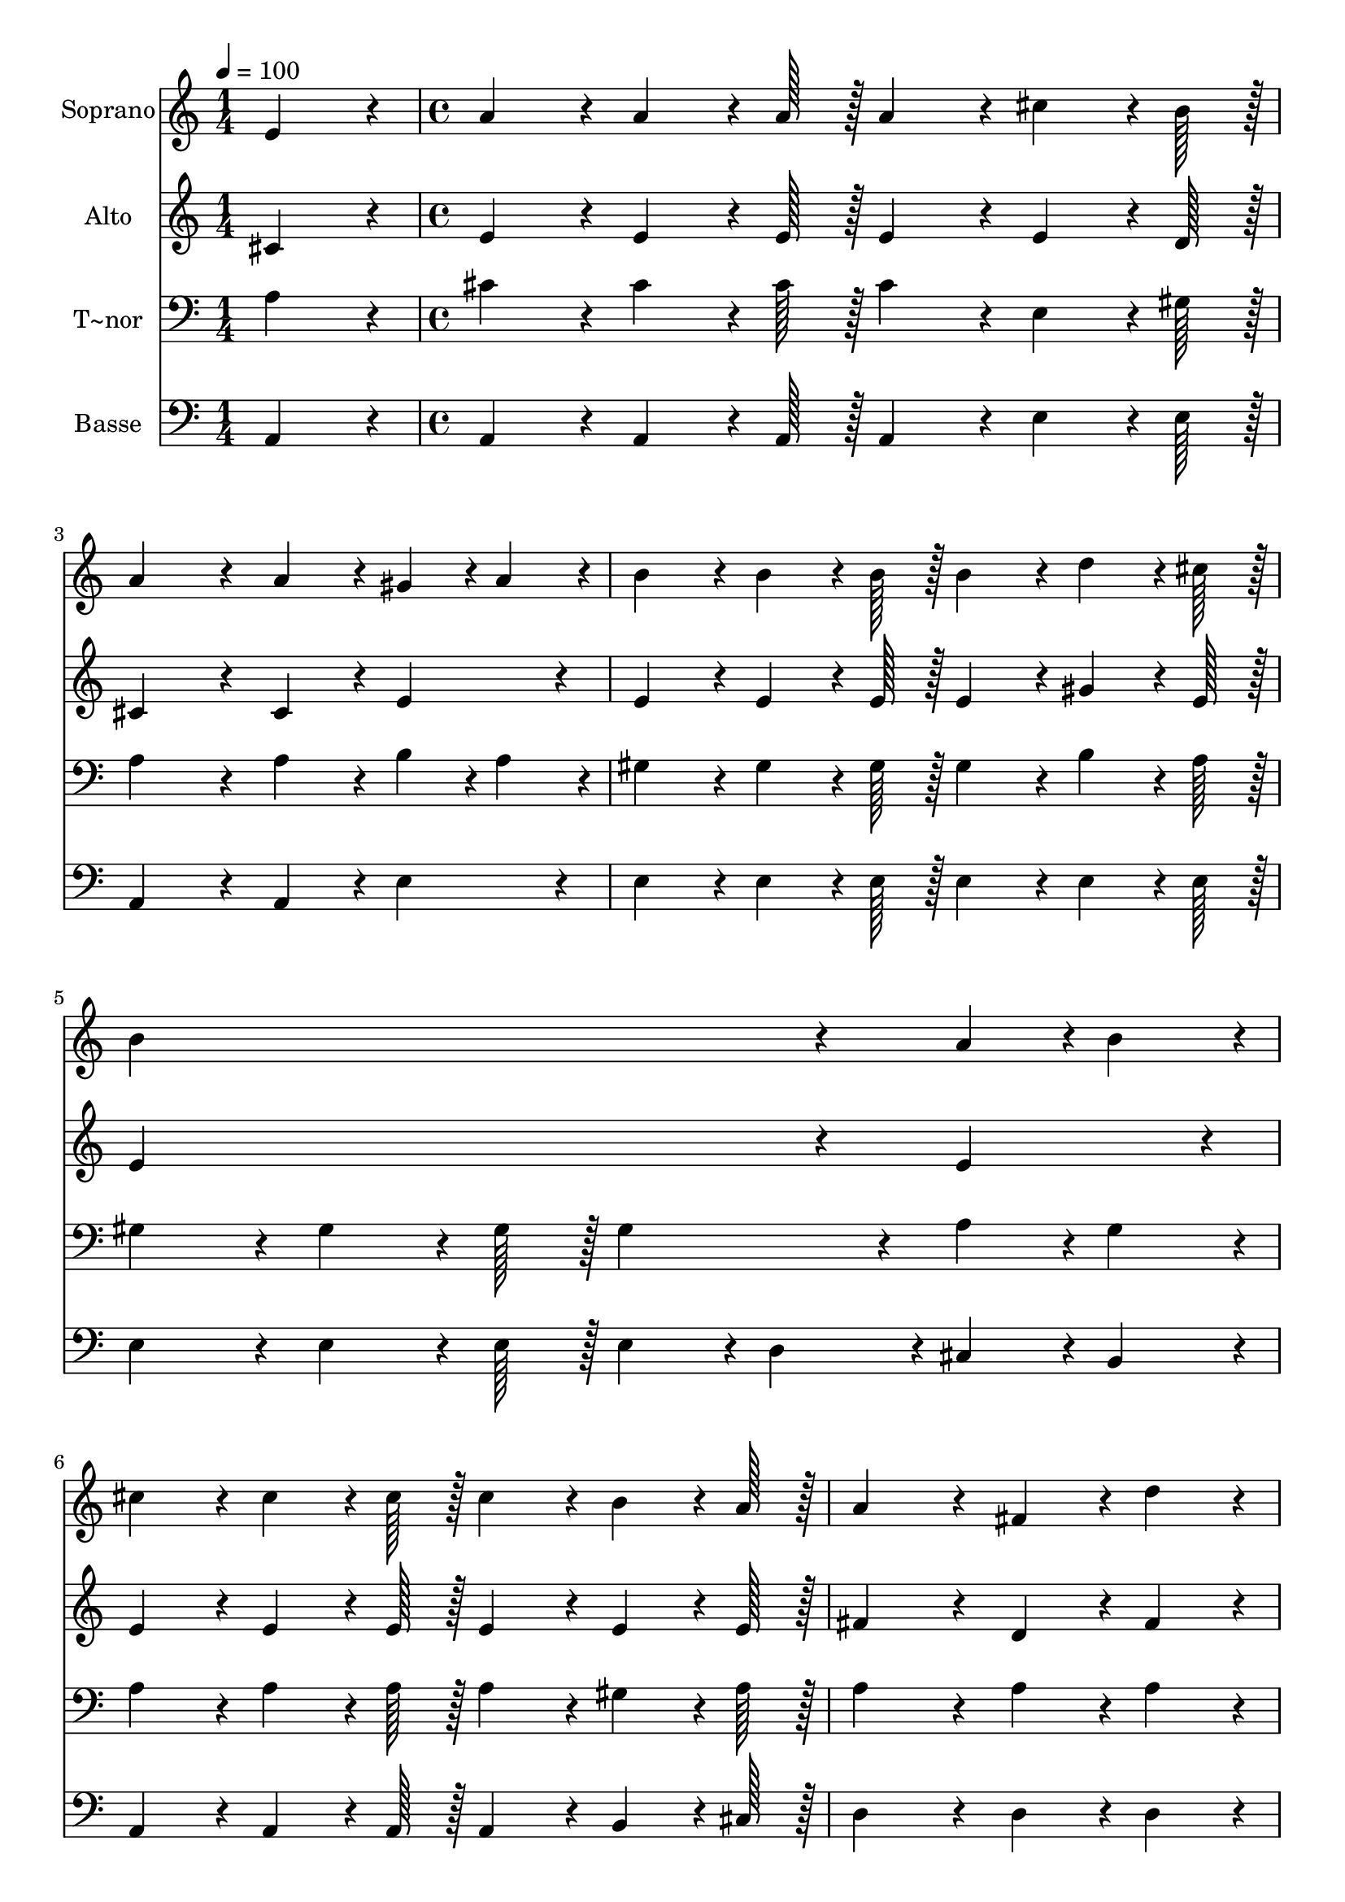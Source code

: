 % Lily was here -- automatically converted by c:/Program Files (x86)/LilyPond/usr/bin/midi2ly.py from output/394.mid
\version "2.14.0"

\layout {
  \context {
    \Voice
    \remove "Note_heads_engraver"
    \consists "Completion_heads_engraver"
    \remove "Rest_engraver"
    \consists "Completion_rest_engraver"
  }
}

trackAchannelA = {
  
  \time 1/4 
  
  \tempo 4 = 100 
  \skip 4 
  | % 2
  
  \time 4/4 
  \skip 1*7 
  \time 3/4 
  \skip 2. 
  | % 10
  
  \time 1/4 
  \skip 4 
  | % 11
  
  \time 4/4 
  \skip 1*5 
  \time 6/4 
  \skip 1. 
  | % 17
  
  \time 4/4 
  \skip 1 
  | % 18
  
  \time 7/4 
  
}

trackA = <<
  \context Voice = voiceA \trackAchannelA
>>


trackBchannelA = {
  
  \set Staff.instrumentName = "Soprano"
  
  \time 1/4 
  
  \tempo 4 = 100 
  \skip 4 
  | % 2
  
  \time 4/4 
  \skip 1*7 
  \time 3/4 
  \skip 2. 
  | % 10
  
  \time 1/4 
  \skip 4 
  | % 11
  
  \time 4/4 
  \skip 1*5 
  \time 6/4 
  \skip 1. 
  | % 17
  
  \time 4/4 
  \skip 1 
  | % 18
  
  \time 7/4 
  
}

trackBchannelB = \relative c {
  e'4*86/96 r4*10/96 a4*86/96 r4*10/96 a4*64/96 r4*8/96 a128*7 
  r128 a4*86/96 r4*10/96 cis4*64/96 r4*8/96 b128*7 r128 a4*172/96 
  r4*20/96 
  | % 2
  a4*86/96 r4*10/96 gis4*43/96 r4*5/96 a4*43/96 r4*5/96 b4*86/96 
  r4*10/96 b4*64/96 r4*8/96 b128*7 r128 b4*86/96 r4*10/96 d4*64/96 
  r4*8/96 cis128*7 r128 b4*259/96 r4*29/96 a4*43/96 r4*5/96 b4*43/96 
  r4*5/96 cis4*86/96 r4*10/96 cis4*64/96 r4*8/96 cis128*7 r128 cis4*86/96 
  r4*10/96 b4*64/96 r4*8/96 a128*7 r128 
  | % 4
  a4*172/96 r4*20/96 fis4*86/96 r4*10/96 d'4*86/96 r4*10/96 cis4*86/96 
  r4*10/96 cis4*64/96 r4*8/96 cis128*7 r128 b4*86/96 r4*10/96 
  | % 5
  cis4*64/96 r4*8/96 b128*7 r128 a4*259/96 r4*29/96 gis4*64/96 
  r4*8/96 a128*7 r128 b4*259/96 r4*29/96 a4*64/96 r4*8/96 b128*7 
  r128 cis4*259/96 r4*29/96 cis4*86/96 r4*10/96 d4*86/96 r4*10/96 
  | % 7
  d4*64/96 r4*8/96 d128*7 r128 cis4*86/96 r4*10/96 e4*64/96 r4*8/96 cis128*7 
  r128 b4*259/96 r4*29/96 e4*64/96 r4*8/96 d128*7 r128 
  | % 8
  cis4*259/96 r4*29/96 b4*64/96 r4*8/96 a128*7 r128 fis4*86/96 
  r4*10/96 d'4*64/96 r4*8/96 d128*7 r128 d4*259/96 r4*29/96 d4*86/96 
  r4*10/96 cis4*86/96 r4*10/96 cis4*64/96 r4*8/96 cis128*7 r128 b4*86/96 
  r4*10/96 cis4*64/96 r4*8/96 b128*7 r128 
  | % 10
  a128*115 
}

trackB = <<
  \context Voice = voiceA \trackBchannelA
  \context Voice = voiceB \trackBchannelB
>>


trackCchannelA = {
  
  \set Staff.instrumentName = "Alto"
  
  \time 1/4 
  
  \tempo 4 = 100 
  \skip 4 
  | % 2
  
  \time 4/4 
  \skip 1*7 
  \time 3/4 
  \skip 2. 
  | % 10
  
  \time 1/4 
  \skip 4 
  | % 11
  
  \time 4/4 
  \skip 1*5 
  \time 6/4 
  \skip 1. 
  | % 17
  
  \time 4/4 
  \skip 1 
  | % 18
  
  \time 7/4 
  
}

trackCchannelB = \relative c {
  cis'4*86/96 r4*10/96 e4*86/96 r4*10/96 e4*64/96 r4*8/96 e128*7 
  r128 e4*86/96 r4*10/96 e4*64/96 r4*8/96 d128*7 r128 cis4*172/96 
  r4*20/96 
  | % 2
  cis4*86/96 r4*10/96 e4*86/96 r4*10/96 e4*86/96 r4*10/96 e4*64/96 
  r4*8/96 e128*7 r128 e4*86/96 r4*10/96 gis4*64/96 r4*8/96 e128*7 
  r128 e4*259/96 r4*29/96 e4*86/96 r4*10/96 e4*86/96 r4*10/96 e4*64/96 
  r4*8/96 e128*7 r128 e4*86/96 r4*10/96 e4*64/96 r4*8/96 e128*7 
  r128 
  | % 4
  fis4*172/96 r4*20/96 d4*86/96 r4*10/96 fis4*86/96 r4*10/96 e4*86/96 
  r4*10/96 e4*64/96 r4*8/96 a128*7 r128 gis4*86/96 r4*10/96 
  | % 5
  gis4*64/96 r4*8/96 e128*7 r128 e4*259/96 r4*29/96 e4*64/96 
  r4*8/96 fis128*7 r128 gis4*259/96 r4*29/96 cis,4*64/96 r4*8/96 e128*7 
  r128 a4*259/96 r4*29/96 a4*86/96 r4*10/96 gis4*86/96 r4*10/96 
  | % 7
  gis4*64/96 r4*8/96 gis128*7 r128 a4*86/96 r4*10/96 a4*64/96 
  r4*8/96 a128*7 r128 gis4*86/96 r4*10/96 gis4*64/96 r4*8/96 gis128*7 
  r128 gis4*86/96 r4*10/96 b4*64/96 r4*8/96 e,128*7 r128 
  | % 8
  e4*86/96 r4*10/96 e4*64/96 r4*8/96 e128*7 r128 e4*86/96 r4*10/96 e4*64/96 
  r4*8/96 e128*7 r128 d4*86/96 r4*10/96 fis4*64/96 r4*8/96 fis128*7 
  r128 fis4*259/96 r4*29/96 fis4*86/96 r4*10/96 e4*86/96 r4*10/96 a4*64/96 
  r4*8/96 a128*7 r128 gis4*86/96 r4*10/96 e4*64/96 r4*8/96 e128*7 
  r128 
  | % 10
  e128*115 
}

trackC = <<
  \context Voice = voiceA \trackCchannelA
  \context Voice = voiceB \trackCchannelB
>>


trackDchannelA = {
  
  \set Staff.instrumentName = "T~nor"
  
  \time 1/4 
  
  \tempo 4 = 100 
  \skip 4 
  | % 2
  
  \time 4/4 
  \skip 1*7 
  \time 3/4 
  \skip 2. 
  | % 10
  
  \time 1/4 
  \skip 4 
  | % 11
  
  \time 4/4 
  \skip 1*5 
  \time 6/4 
  \skip 1. 
  | % 17
  
  \time 4/4 
  \skip 1 
  | % 18
  
  \time 7/4 
  
}

trackDchannelB = \relative c {
  a'4*86/96 r4*10/96 cis4*86/96 r4*10/96 cis4*64/96 r4*8/96 cis128*7 
  r128 cis4*86/96 r4*10/96 e,4*64/96 r4*8/96 gis128*7 r128 a4*172/96 
  r4*20/96 
  | % 2
  a4*86/96 r4*10/96 b4*43/96 r4*5/96 a4*43/96 r4*5/96 gis4*86/96 
  r4*10/96 gis4*64/96 r4*8/96 gis128*7 r128 gis4*86/96 r4*10/96 b4*64/96 
  r4*8/96 a128*7 r128 gis4*86/96 r4*10/96 
  | % 3
  gis4*64/96 r4*8/96 gis128*7 r128 gis4*86/96 r4*10/96 a4*43/96 
  r4*5/96 gis4*43/96 r4*5/96 a4*86/96 r4*10/96 a4*64/96 r4*8/96 a128*7 
  r128 a4*86/96 r4*10/96 gis4*64/96 r4*8/96 a128*7 r128 
  | % 4
  a4*172/96 r4*20/96 a4*86/96 r4*10/96 a4*86/96 r4*10/96 a4*86/96 
  r4*10/96 a4*64/96 r4*8/96 cis128*7 r128 d4*86/96 r4*10/96 
  | % 5
  e4*64/96 r4*8/96 d128*7 r128 cis4*259/96 r4*221/96 e4*64/96 
  r4*8/96 e128*7 r128 
  | % 6
  e4*172/96 r4*116/96 e4*64/96 r4*8/96 e128*7 r128 e4*86/96 r4*10/96 e4*86/96 
  r4*10/96 e4*86/96 r4*10/96 
  | % 7
  e4*64/96 r4*8/96 e128*7 r128 e4*86/96 r4*10/96 cis4*64/96 r4*8/96 e128*7 
  r128 e4*259/96 r4*29/96 e4*64/96 r4*8/96 b128*7 r128 
  | % 8
  a4*86/96 r4*10/96 cis4*64/96 r4*8/96 cis128*7 r128 cis4*86/96 
  r4*10/96 d4*64/96 r4*8/96 cis128*7 r128 a4*86/96 r4*10/96 a4*64/96 
  r4*8/96 a128*7 r128 a4*259/96 r4*29/96 a4*86/96 r4*10/96 a4*43/96 
  r4*5/96 cis4*43/96 r4*5/96 e4*64/96 r4*8/96 e128*7 r128 d4*86/96 
  r4*10/96 e4*64/96 r4*8/96 d128*7 r128 
  | % 10
  cis128*115 
}

trackD = <<

  \clef bass
  
  \context Voice = voiceA \trackDchannelA
  \context Voice = voiceB \trackDchannelB
>>


trackEchannelA = {
  
  \set Staff.instrumentName = "Basse"
  
  \time 1/4 
  
  \tempo 4 = 100 
  \skip 4 
  | % 2
  
  \time 4/4 
  \skip 1*7 
  \time 3/4 
  \skip 2. 
  | % 10
  
  \time 1/4 
  \skip 4 
  | % 11
  
  \time 4/4 
  \skip 1*5 
  \time 6/4 
  \skip 1. 
  | % 17
  
  \time 4/4 
  \skip 1 
  | % 18
  
  \time 7/4 
  
}

trackEchannelB = \relative c {
  a4*86/96 r4*10/96 a4*86/96 r4*10/96 a4*64/96 r4*8/96 a128*7 r128 a4*86/96 
  r4*10/96 e'4*64/96 r4*8/96 e128*7 r128 a,4*172/96 r4*20/96 
  | % 2
  a4*86/96 r4*10/96 e'4*86/96 r4*10/96 e4*86/96 r4*10/96 e4*64/96 
  r4*8/96 e128*7 r128 e4*86/96 r4*10/96 e4*64/96 r4*8/96 e128*7 
  r128 e4*86/96 r4*10/96 
  | % 3
  e4*64/96 r4*8/96 e128*7 r128 e4*43/96 r4*5/96 d4*43/96 r4*5/96 cis4*43/96 
  r4*5/96 b4*43/96 r4*5/96 a4*86/96 r4*10/96 a4*64/96 r4*8/96 a128*7 
  r128 a4*86/96 r4*10/96 b4*64/96 r4*8/96 cis128*7 r128 
  | % 4
  d4*172/96 r4*20/96 d4*86/96 r4*10/96 d4*86/96 r4*10/96 e4*86/96 
  r4*10/96 e4*64/96 r4*8/96 e128*7 r128 e4*86/96 r4*10/96 
  | % 5
  e4*64/96 r4*8/96 e128*7 r128 a,4*259/96 r4*221/96 e'4*64/96 
  r4*8/96 e128*7 r128 
  | % 6
  e4*172/96 r4*116/96 a4*64/96 r4*8/96 a128*7 r128 a4*86/96 r4*10/96 a4*86/96 
  r4*10/96 b4*86/96 r4*10/96 
  | % 7
  b4*64/96 r4*8/96 b128*7 r128 a4*86/96 r4*10/96 a4*64/96 r4*8/96 a128*7 
  r128 e4*86/96 r4*10/96 e4*64/96 r4*8/96 e128*7 r128 e4*86/96 
  r4*10/96 gis4*64/96 r4*8/96 gis128*7 r128 
  | % 8
  a4*86/96 r4*10/96 a,4*64/96 r4*8/96 a128*7 r128 a4*86/96 r4*10/96 b4*64/96 
  r4*8/96 cis128*7 r128 d4*86/96 r4*10/96 d4*64/96 r4*8/96 d128*7 
  r128 d4*259/96 r4*29/96 d4*86/96 r4*10/96 e4*86/96 r4*10/96 e4*64/96 
  r4*8/96 e128*7 r128 e4*86/96 r4*10/96 e4*64/96 r4*8/96 e128*7 
  r128 
  | % 10
  a,128*115 
}

trackE = <<

  \clef bass
  
  \context Voice = voiceA \trackEchannelA
  \context Voice = voiceB \trackEchannelB
>>


\score {
  <<
    \context Staff=trackB \trackA
    \context Staff=trackB \trackB
    \context Staff=trackC \trackA
    \context Staff=trackC \trackC
    \context Staff=trackD \trackA
    \context Staff=trackD \trackD
    \context Staff=trackE \trackA
    \context Staff=trackE \trackE
  >>
  \layout {}
  \midi {}
}
